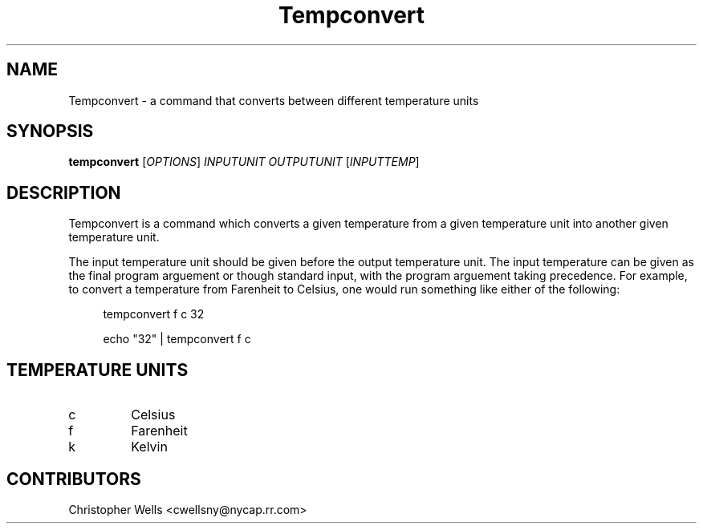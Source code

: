 .\" Copyright (C) 2016 Christopher Wells <cwellsny@nycap.rr.com>
.\"
.\" This manual page is distributed under the terms
.\" of the GNU Free Documentation License version 1.3.
.\"
.TH Tempconvert "1" "2016-02-15" "tempconvert 1.0.0" "User Commands"

.SH NAME
Tempconvert \- a command that converts between different temperature units

.SH SYNOPSIS
.B tempconvert
.RI [ OPTIONS ]
.I INPUTUNIT
.I OUTPUTUNIT
.RI [ INPUTTEMP ]

.SH DESCRIPTION
Tempconvert is a command which converts a given temperature from a given temperature unit into another given temperature unit.

The input temperature unit should be given before the output temperature unit. The input temperature can be given as the final program arguement or though standard input, with the program arguement taking precedence. For example, to convert a temperature from Farenheit to Celsius, one would run something like either of the following:

.RS 4
tempconvert f c 32

echo "32" | tempconvert f c

.SH TEMPERATURE UNITS

.TP
c
Celsius

.TP
f
Farenheit

.TP
k
Kelvin

.SH CONTRIBUTORS
Christopher Wells <cwellsny@nycap.rr.com>
